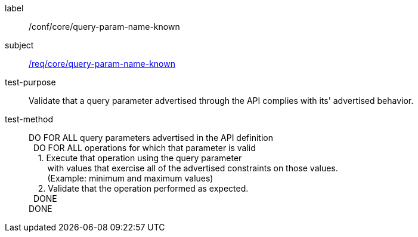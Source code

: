 ////
[[ats_core_query-param-name-known]]
[width="90%",cols="2,6a"]
|===
^|*Abstract Test {counter:ats-id}* |*/conf/core/query-param-name-known*
^|Test Purpose |Validate that a query parameter advertised through the API complies with its' advertised behavior.
^|Requirement |<<req_core_query-param-name-unknown,/req/core/query-param-name-known>>
^|Test Method |DO FOR ALL query parameters advertised in the API definition +
{nbsp}{nbsp}DO FOR ALL operations for which that parameter is valid +
{nbsp}{nbsp}{nbsp}{nbsp}1. Execute that operation using the query parameter +
{nbsp}{nbsp}{nbsp}{nbsp}{nbsp}{nbsp}{nbsp}{nbsp}with values that exercise all of the advertised constraints on those values. +
{nbsp}{nbsp}{nbsp}{nbsp}{nbsp}{nbsp}{nbsp}{nbsp}(Example: minimum and maximum values) +
{nbsp}{nbsp}{nbsp}{nbsp}2. Validate that the operation performed as expected. +
{nbsp}{nbsp}DONE +
DONE
|===
////

[[ats_core_query-param-name-known]]
[abstract_test]
====
[%metadata]
label:: /conf/core/query-param-name-known
subject:: <<req_core_query-param-name-unknown,/req/core/query-param-name-known>>
test-purpose:: Validate that a query parameter advertised through the API complies with its' advertised behavior.
test-method::
+
--
DO FOR ALL query parameters advertised in the API definition +
{nbsp}{nbsp}DO FOR ALL operations for which that parameter is valid +
{nbsp}{nbsp}{nbsp}{nbsp}1. Execute that operation using the query parameter +
{nbsp}{nbsp}{nbsp}{nbsp}{nbsp}{nbsp}{nbsp}{nbsp}with values that exercise all of the advertised constraints on those values. +
{nbsp}{nbsp}{nbsp}{nbsp}{nbsp}{nbsp}{nbsp}{nbsp}(Example: minimum and maximum values) +
{nbsp}{nbsp}{nbsp}{nbsp}2. Validate that the operation performed as expected. +
{nbsp}{nbsp}DONE +
DONE
--
====
